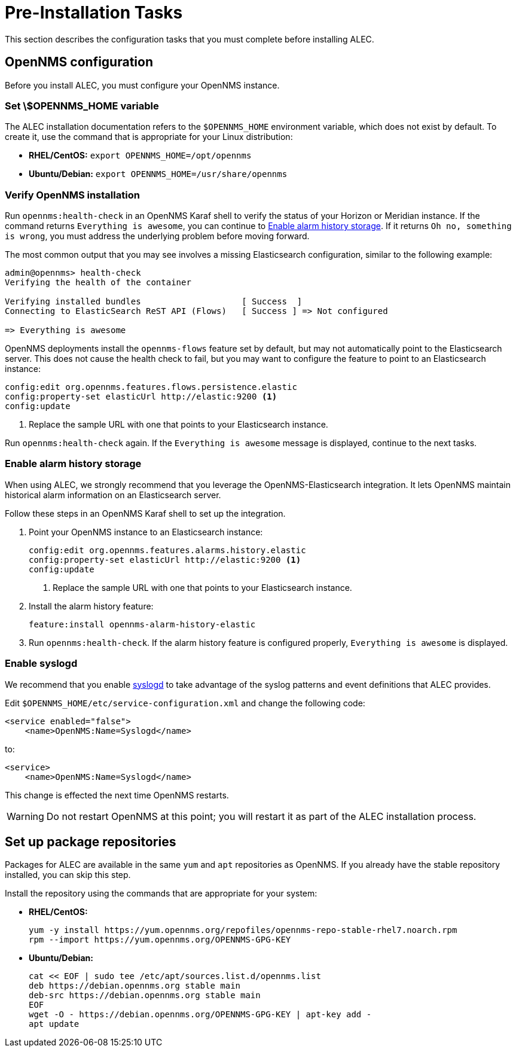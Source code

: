 
:imagesdir: ../assets/images
= Pre-Installation Tasks

This section describes the configuration tasks that you must complete before installing ALEC.

== OpenNMS configuration

Before you install ALEC, you must configure your OpenNMS instance.

=== Set \$OPENNMS_HOME variable

The ALEC installation documentation refers to the `$OPENNMS_HOME` environment variable, which does not exist by default.
To create it, use the command that is appropriate for your Linux distribution:

* *RHEL/CentOS:* `export OPENNMS_HOME=/opt/opennms`
* *Ubuntu/Debian:* `export OPENNMS_HOME=/usr/share/opennms`

=== Verify OpenNMS installation

Run `opennms:health-check` in an OpenNMS Karaf shell to verify the status of your Horizon or Meridian instance.
If the command returns `Everything is awesome`, you can continue to <<alarm-history-storage, Enable alarm history storage>>.
If it returns `Oh no, something is wrong`, you must address the underlying problem before moving forward.

The most common output that you may see involves a missing Elasticsearch configuration, similar to the following example:

[source, shell]
----
admin@opennms> health-check
Verifying the health of the container

Verifying installed bundles                    [ Success  ]
Connecting to ElasticSearch ReST API (Flows)   [ Success ] => Not configured

=> Everything is awesome
----

OpenNMS deployments install the `opennms-flows` feature set by default, but may not automatically point to the Elasticsearch server.
This does not cause the health check to fail, but you may want to configure the feature to point to an Elasticsearch instance:

[source, shell]
----
config:edit org.opennms.features.flows.persistence.elastic
config:property-set elasticUrl http://elastic:9200 <1>
config:update
----
<1> Replace the sample URL with one that points to your Elasticsearch instance.

Run `opennms:health-check` again.
If the `Everything is awesome` message is displayed, continue to the next tasks.

[[alarm-history-storage]]
=== Enable alarm history storage

When using ALEC, we strongly recommend that you leverage the OpenNMS-Elasticsearch integration.
It lets OpenNMS maintain historical alarm information on an Elasticsearch server.

Follow these steps in an OpenNMS Karaf shell to set up the integration.

. Point your OpenNMS instance to an Elasticsearch instance:
+
[source, shell]
----
config:edit org.opennms.features.alarms.history.elastic
config:property-set elasticUrl http://elastic:9200 <1>
config:update
----
<1> Replace the sample URL with one that points to your Elasticsearch instance.

. Install the alarm history feature:
+
[source, shell]
feature:install opennms-alarm-history-elastic

. Run `opennms:health-check`.
If the alarm history feature is configured properly, `Everything is awesome` is displayed.

=== Enable syslogd

We recommend that you enable https://docs.opennms.com/horizon/latest/reference/daemons/daemon-config-files/syslogd.html[syslogd] to take advantage of the syslog patterns and event definitions that ALEC provides.

Edit `$OPENNMS_HOME/etc/service-configuration.xml` and change the following code:

[source, xml]
----
<service enabled="false">
    <name>OpenNMS:Name=Syslogd</name>
----

to:

[source, xml]
----
<service>
    <name>OpenNMS:Name=Syslogd</name>
----

This change is effected the next time OpenNMS restarts.

WARNING: Do not restart OpenNMS at this point; you will restart it as part of the ALEC installation process.

== Set up package repositories

Packages for ALEC are available in the same `yum` and `apt` repositories as OpenNMS.
If you already have the stable repository installed, you can skip this step.

Install the repository using the commands that are appropriate for your system:

* *RHEL/CentOS:*
+
[source, shell]
----
yum -y install https://yum.opennms.org/repofiles/opennms-repo-stable-rhel7.noarch.rpm
rpm --import https://yum.opennms.org/OPENNMS-GPG-KEY
----

* *Ubuntu/Debian:*
+
[source, shell]
----
cat << EOF | sudo tee /etc/apt/sources.list.d/opennms.list
deb https://debian.opennms.org stable main
deb-src https://debian.opennms.org stable main
EOF
wget -O - https://debian.opennms.org/OPENNMS-GPG-KEY | apt-key add -
apt update
----
